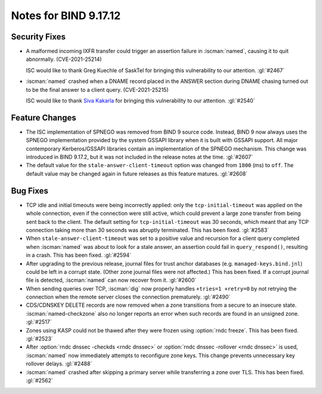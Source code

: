 .. Copyright (C) Internet Systems Consortium, Inc. ("ISC")
..
.. SPDX-License-Identifier: MPL-2.0
..
.. This Source Code Form is subject to the terms of the Mozilla Public
.. License, v. 2.0.  If a copy of the MPL was not distributed with this
.. file, you can obtain one at https://mozilla.org/MPL/2.0/.
..
.. See the COPYRIGHT file distributed with this work for additional
.. information regarding copyright ownership.

Notes for BIND 9.17.12
----------------------

Security Fixes
~~~~~~~~~~~~~~

- A malformed incoming IXFR transfer could trigger an assertion failure
  in :iscman:`named`, causing it to quit abnormally. (CVE-2021-25214)

  ISC would like to thank Greg Kuechle of SaskTel for bringing this
  vulnerability to our attention. :gl:`#2467`

- :iscman:`named` crashed when a DNAME record placed in the ANSWER section
  during DNAME chasing turned out to be the final answer to a client
  query. (CVE-2021-25215)

  ISC would like to thank `Siva Kakarla`_ for bringing this
  vulnerability to our attention. :gl:`#2540`

.. _Siva Kakarla: https://github.com/sivakesava1

Feature Changes
~~~~~~~~~~~~~~~

- The ISC implementation of SPNEGO was removed from BIND 9 source code.
  Instead, BIND 9 now always uses the SPNEGO implementation provided by
  the system GSSAPI library when it is built with GSSAPI support. All
  major contemporary Kerberos/GSSAPI libraries contain an implementation
  of the SPNEGO mechanism. This change was introduced in BIND 9.17.2,
  but it was not included in the release notes at the time. :gl:`#2607`

- The default value for the ``stale-answer-client-timeout`` option was
  changed from ``1800`` (ms) to ``off``. The default value may be
  changed again in future releases as this feature matures. :gl:`#2608`

Bug Fixes
~~~~~~~~~

- TCP idle and initial timeouts were being incorrectly applied: only the
  ``tcp-initial-timeout`` was applied on the whole connection, even if
  the connection were still active, which could prevent a large zone
  transfer from being sent back to the client. The default setting for
  ``tcp-initial-timeout`` was 30 seconds, which meant that any TCP
  connection taking more than 30 seconds was abruptly terminated. This
  has been fixed. :gl:`#2583`

- When ``stale-answer-client-timeout`` was set to a positive value and
  recursion for a client query completed when :iscman:`named` was about to
  look for a stale answer, an assertion could fail in
  ``query_respond()``, resulting in a crash. This has been fixed.
  :gl:`#2594`

- After upgrading to the previous release, journal files for trust
  anchor databases (e.g. ``managed-keys.bind.jnl``) could be left in a
  corrupt state. (Other zone journal files were not affected.) This has
  been fixed. If a corrupt journal file is detected, :iscman:`named` can now
  recover from it. :gl:`#2600`

- When sending queries over TCP, :iscman:`dig` now properly handles ``+tries=1
  +retry=0`` by not retrying the connection when the remote server
  closes the connection prematurely. :gl:`#2490`

- CDS/CDNSKEY DELETE records are now removed when a zone transitions
  from a secure to an insecure state. :iscman:`named-checkzone` also no longer
  reports an error when such records are found in an unsigned zone.
  :gl:`#2517`

- Zones using KASP could not be thawed after they were frozen using
  :option:`rndc freeze`. This has been fixed. :gl:`#2523`

- After :option:`rndc dnssec -checkds <rndc dnssec>` or :option:`rndc dnssec -rollover <rndc dnssec>` is used,
  :iscman:`named` now immediately attempts to reconfigure zone keys. This
  change prevents unnecessary key rollover delays. :gl:`#2488`

- :iscman:`named` crashed after skipping a primary server while transferring a
  zone over TLS. This has been fixed. :gl:`#2562`
